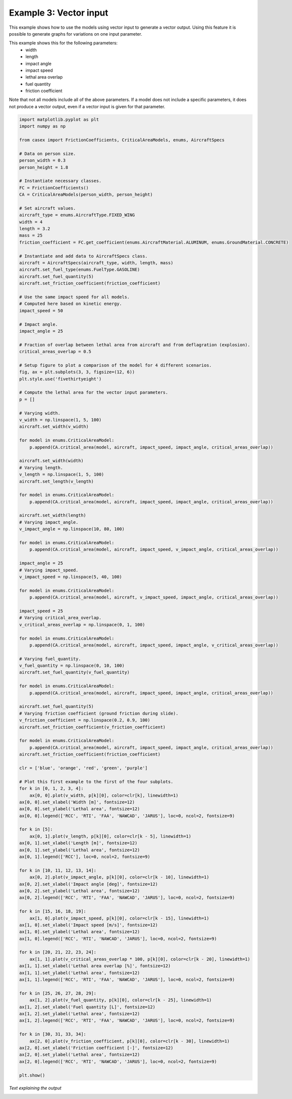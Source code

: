 =======================
Example 3: Vector input
=======================

This example shows how to use the models using vector input to generate a vector output.
Using this feature it is possible to generate graphs for variations on one input parameter.

This example shows this for the following parameters:
    * width
    * length
    * impact angle
    * impact speed
    * lethal area overlap
    * fuel quantity
    * friction coefficient

Note that not all models include all of the above parameters. If a model does not include a
specific parameters, it does not produce a vector output, even if a vector input is given
for that parameter.

.. code-block:: python

    import matplotlib.pyplot as plt
    import numpy as np

    from casex import FrictionCoefficients, CriticalAreaModels, enums, AircraftSpecs

    # Data on person size.
    person_width = 0.3
    person_height = 1.8

    # Instantiate necessary classes.
    FC = FrictionCoefficients()
    CA = CriticalAreaModels(person_width, person_height)

    # Set aircraft values.
    aircraft_type = enums.AircraftType.FIXED_WING
    width = 4
    length = 3.2
    mass = 25
    friction_coefficient = FC.get_coefficient(enums.AircraftMaterial.ALUMINUM, enums.GroundMaterial.CONCRETE)

    # Instantiate and add data to AircraftSpecs class.
    aircraft = AircraftSpecs(aircraft_type, width, length, mass)
    aircraft.set_fuel_type(enums.FuelType.GASOLINE)
    aircraft.set_fuel_quantity(5)
    aircraft.set_friction_coefficient(friction_coefficient)

    # Use the same impact speed for all models.
    # Computed here based on kinetic energy.
    impact_speed = 50

    # Impact angle.
    impact_angle = 25

    # Fraction of overlap between lethal area from aircraft and from deflagration (explosion).
    critical_areas_overlap = 0.5

    # Setup figure to plot a comparison of the model for 4 different scenarios.
    fig, ax = plt.subplots(3, 3, figsize=(12, 6))
    plt.style.use('fivethirtyeight')

    # Compute the lethal area for the vector input parameters.
    p = []

    # Varying width.
    v_width = np.linspace(1, 5, 100)
    aircraft.set_width(v_width)

    for model in enums.CriticalAreaModel:
        p.append(CA.critical_area(model, aircraft, impact_speed, impact_angle, critical_areas_overlap))

    aircraft.set_width(width)
    # Varying length.
    v_length = np.linspace(1, 5, 100)
    aircraft.set_length(v_length)

    for model in enums.CriticalAreaModel:
        p.append(CA.critical_area(model, aircraft, impact_speed, impact_angle, critical_areas_overlap))

    aircraft.set_width(length)
    # Varying impact_angle.
    v_impact_angle = np.linspace(10, 80, 100)

    for model in enums.CriticalAreaModel:
        p.append(CA.critical_area(model, aircraft, impact_speed, v_impact_angle, critical_areas_overlap))

    impact_angle = 25
    # Varying impact_speed.
    v_impact_speed = np.linspace(5, 40, 100)

    for model in enums.CriticalAreaModel:
        p.append(CA.critical_area(model, aircraft, v_impact_speed, impact_angle, critical_areas_overlap))

    impact_speed = 25
    # Varying critical_area_overlap.
    v_critical_areas_overlap = np.linspace(0, 1, 100)

    for model in enums.CriticalAreaModel:
        p.append(CA.critical_area(model, aircraft, impact_speed, impact_angle, v_critical_areas_overlap))

    # Varying fuel_quantity.
    v_fuel_quantity = np.linspace(0, 10, 100)
    aircraft.set_fuel_quantity(v_fuel_quantity)

    for model in enums.CriticalAreaModel:
        p.append(CA.critical_area(model, aircraft, impact_speed, impact_angle, critical_areas_overlap))

    aircraft.set_fuel_quantity(5)
    # Varying friction coefficient (ground friction during slide).
    v_friction_coefficient = np.linspace(0.2, 0.9, 100)
    aircraft.set_friction_coefficient(v_friction_coefficient)

    for model in enums.CriticalAreaModel:
        p.append(CA.critical_area(model, aircraft, impact_speed, impact_angle, critical_areas_overlap))
    aircraft.set_friction_coefficient(friction_coefficient)

    clr = ['blue', 'orange', 'red', 'green', 'purple']

    # Plot this first example to the first of the four subplots.
    for k in [0, 1, 2, 3, 4]:
        ax[0, 0].plot(v_width, p[k][0], color=clr[k], linewidth=1)
    ax[0, 0].set_xlabel('Width [m]', fontsize=12)
    ax[0, 0].set_ylabel('Lethal area', fontsize=12)
    ax[0, 0].legend(['RCC', 'RTI', 'FAA', 'NAWCAD', 'JARUS'], loc=0, ncol=2, fontsize=9)

    for k in [5]:
        ax[0, 1].plot(v_length, p[k][0], color=clr[k - 5], linewidth=1)
    ax[0, 1].set_xlabel('Length [m]', fontsize=12)
    ax[0, 1].set_ylabel('Lethal area', fontsize=12)
    ax[0, 1].legend(['RCC'], loc=0, ncol=2, fontsize=9)

    for k in [10, 11, 12, 13, 14]:
        ax[0, 2].plot(v_impact_angle, p[k][0], color=clr[k - 10], linewidth=1)
    ax[0, 2].set_xlabel('Impact angle [deg]', fontsize=12)
    ax[0, 2].set_ylabel('Lethal area', fontsize=12)
    ax[0, 2].legend(['RCC', 'RTI', 'FAA', 'NAWCAD', 'JARUS'], loc=0, ncol=2, fontsize=9)

    for k in [15, 16, 18, 19]:
        ax[1, 0].plot(v_impact_speed, p[k][0], color=clr[k - 15], linewidth=1)
    ax[1, 0].set_xlabel('Impact speed [m/s]', fontsize=12)
    ax[1, 0].set_ylabel('Lethal area', fontsize=12)
    ax[1, 0].legend(['RCC', 'RTI', 'NAWCAD', 'JARUS'], loc=0, ncol=2, fontsize=9)

    for k in [20, 21, 22, 23, 24]:
        ax[1, 1].plot(v_critical_areas_overlap * 100, p[k][0], color=clr[k - 20], linewidth=1)
    ax[1, 1].set_xlabel('Lethal area overlap [%]', fontsize=12)
    ax[1, 1].set_ylabel('Lethal area', fontsize=12)
    ax[1, 1].legend(['RCC', 'RTI', 'FAA', 'NAWCAD', 'JARUS'], loc=0, ncol=2, fontsize=9)

    for k in [25, 26, 27, 28, 29]:
        ax[1, 2].plot(v_fuel_quantity, p[k][0], color=clr[k - 25], linewidth=1)
    ax[1, 2].set_xlabel('Fuel quantity [L]', fontsize=12)
    ax[1, 2].set_ylabel('Lethal area', fontsize=12)
    ax[1, 2].legend(['RCC', 'RTI', 'FAA', 'NAWCAD', 'JARUS'], loc=0, ncol=2, fontsize=9)

    for k in [30, 31, 33, 34]:
        ax[2, 0].plot(v_friction_coefficient, p[k][0], color=clr[k - 30], linewidth=1)
    ax[2, 0].set_xlabel('Friction coefficient [-]', fontsize=12)
    ax[2, 0].set_ylabel('Lethal area', fontsize=12)
    ax[2, 0].legend(['RCC', 'RTI', 'NAWCAD', 'JARUS'], loc=0, ncol=2, fontsize=9)

    plt.show()

*Text explaining the output*

.. image:: images/example_3.png
